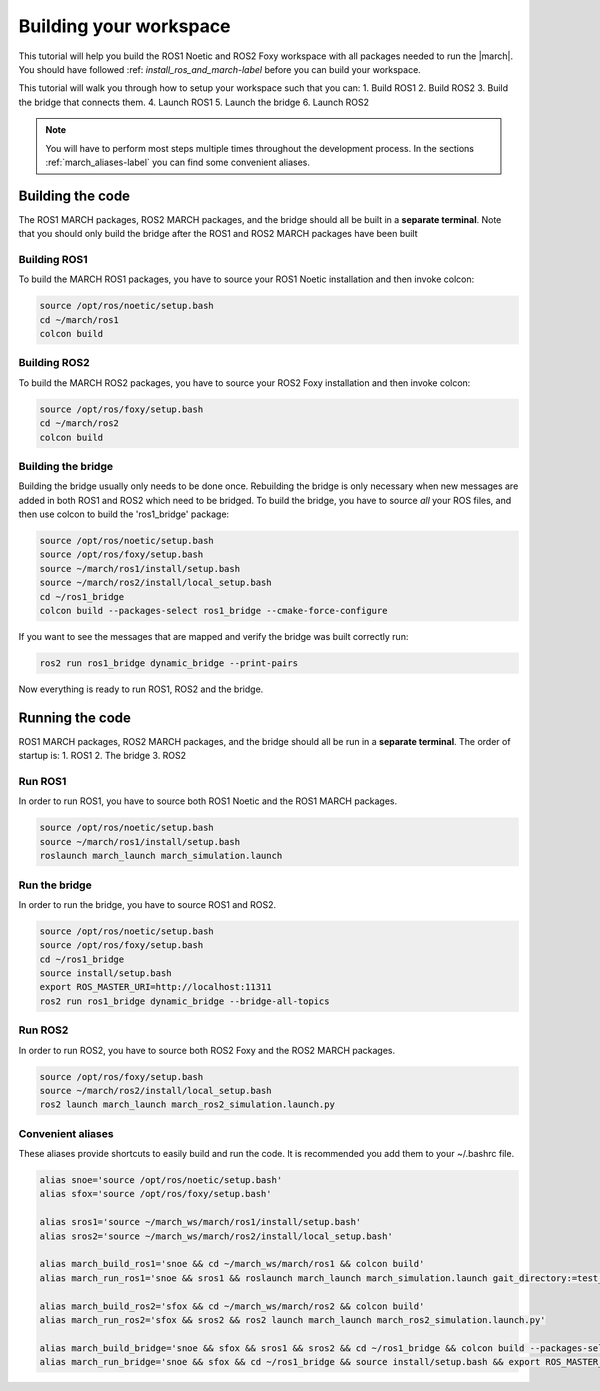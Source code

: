
.. _setup-your-workspace-label:

Building your workspace
=======================
.. inclusion-introduction-start

This tutorial will help you build the  ROS1 Noetic and ROS2 Foxy workspace with all packages needed to run the |march|.
You should have followed :ref: `install_ros_and_march-label` before you can build your workspace.

.. inclusion-introduction-end


This tutorial will walk you through how to setup your workspace such that you can:
1. Build ROS1
2. Build ROS2
3. Build the bridge that connects them.
4. Launch ROS1
5. Launch the bridge
6. Launch ROS2

.. note:: You will have to perform most steps multiple times throughout the development process.
    In the sections :ref:`march_aliases-label` you can find some convenient aliases.


Building the code
-----------------
The ROS1 MARCH packages, ROS2 MARCH packages, and the bridge should all be built in a **separate terminal**.
Note that you should only build the bridge after the ROS1 and ROS2 MARCH packages have been built

Building ROS1
^^^^^^^^^^^^^

To build the MARCH ROS1 packages, you have to source your ROS1 Noetic installation and then invoke colcon:


.. code:: bash

    source /opt/ros/noetic/setup.bash
    cd ~/march/ros1
    colcon build

Building ROS2
^^^^^^^^^^^^^

To build the MARCH ROS2 packages, you have to source your ROS2 Foxy installation and then invoke colcon:

.. code:: bash

    source /opt/ros/foxy/setup.bash
    cd ~/march/ros2
    colcon build

Building the bridge
^^^^^^^^^^^^^^^^^^^

Building the bridge usually only needs to be done once.
Rebuilding the bridge is only necessary when new messages are added in both ROS1 and ROS2 which need to be bridged.
To build the bridge, you have to source *all* your ROS files,
and then use colcon to build the 'ros1_bridge' package:

.. code:: bash

    source /opt/ros/noetic/setup.bash
    source /opt/ros/foxy/setup.bash
    source ~/march/ros1/install/setup.bash
    source ~/march/ros2/install/local_setup.bash
    cd ~/ros1_bridge
    colcon build --packages-select ros1_bridge --cmake-force-configure

If you want to see the messages that are mapped and verify the bridge was built correctly run:

.. code:: bash

    ros2 run ros1_bridge dynamic_bridge --print-pairs

Now everything is ready to run ROS1, ROS2 and the bridge.

Running the code
----------------
ROS1 MARCH packages, ROS2 MARCH packages, and the bridge should all be run in a **separate terminal**.
The order of startup is:
1. ROS1
2. The bridge
3. ROS2

Run ROS1
^^^^^^^^

In order to run ROS1, you have to source both ROS1 Noetic and the ROS1 MARCH packages.

.. code:: bash

    source /opt/ros/noetic/setup.bash
    source ~/march/ros1/install/setup.bash
    roslaunch march_launch march_simulation.launch

Run the bridge
^^^^^^^^^^^^^^

In order to run the bridge, you have to source ROS1 and ROS2.

.. code:: bash

    source /opt/ros/noetic/setup.bash
    source /opt/ros/foxy/setup.bash
    cd ~/ros1_bridge
    source install/setup.bash
    export ROS_MASTER_URI=http://localhost:11311
    ros2 run ros1_bridge dynamic_bridge --bridge-all-topics

Run ROS2
^^^^^^^^

In order to run ROS2, you have to source both ROS2 Foxy and the ROS2 MARCH packages.

.. code:: bash

    source /opt/ros/foxy/setup.bash
    source ~/march/ros2/install/local_setup.bash
    ros2 launch march_launch march_ros2_simulation.launch.py

.. _march_aliases-label:

Convenient aliases
^^^^^^^^^^^^^^^^^^
These aliases provide shortcuts to easily build and run the code. It is recommended you add them to your ~/.bashrc file.

.. code:: bash

    alias snoe='source /opt/ros/noetic/setup.bash'
    alias sfox='source /opt/ros/foxy/setup.bash'

    alias sros1='source ~/march_ws/march/ros1/install/setup.bash'
    alias sros2='source ~/march_ws/march/ros2/install/local_setup.bash'

    alias march_build_ros1='snoe && cd ~/march_ws/march/ros1 && colcon build'
    alias march_run_ros1='snoe && sros1 && roslaunch march_launch march_simulation.launch gait_directory:=test_versions-vi'

    alias march_build_ros2='sfox && cd ~/march_ws/march/ros2 && colcon build'
    alias march_run_ros2='sfox && sros2 && ros2 launch march_launch march_ros2_simulation.launch.py'

    alias march_build_bridge='snoe && sfox && sros1 && sros2 && cd ~/ros1_bridge && colcon build --packages-select ros1_bridge --cmake-force-configure && source install/setup.bash && ros2 run ros1_bridge dynamic_bridge --print-pairs'
    alias march_run_bridge='snoe && sfox && cd ~/ros1_bridge && source install/setup.bash && export ROS_MASTER_URI=http://localhost:11311 && ros2 run ros1_bridge dynamic_bridge --bridge-all-topics'